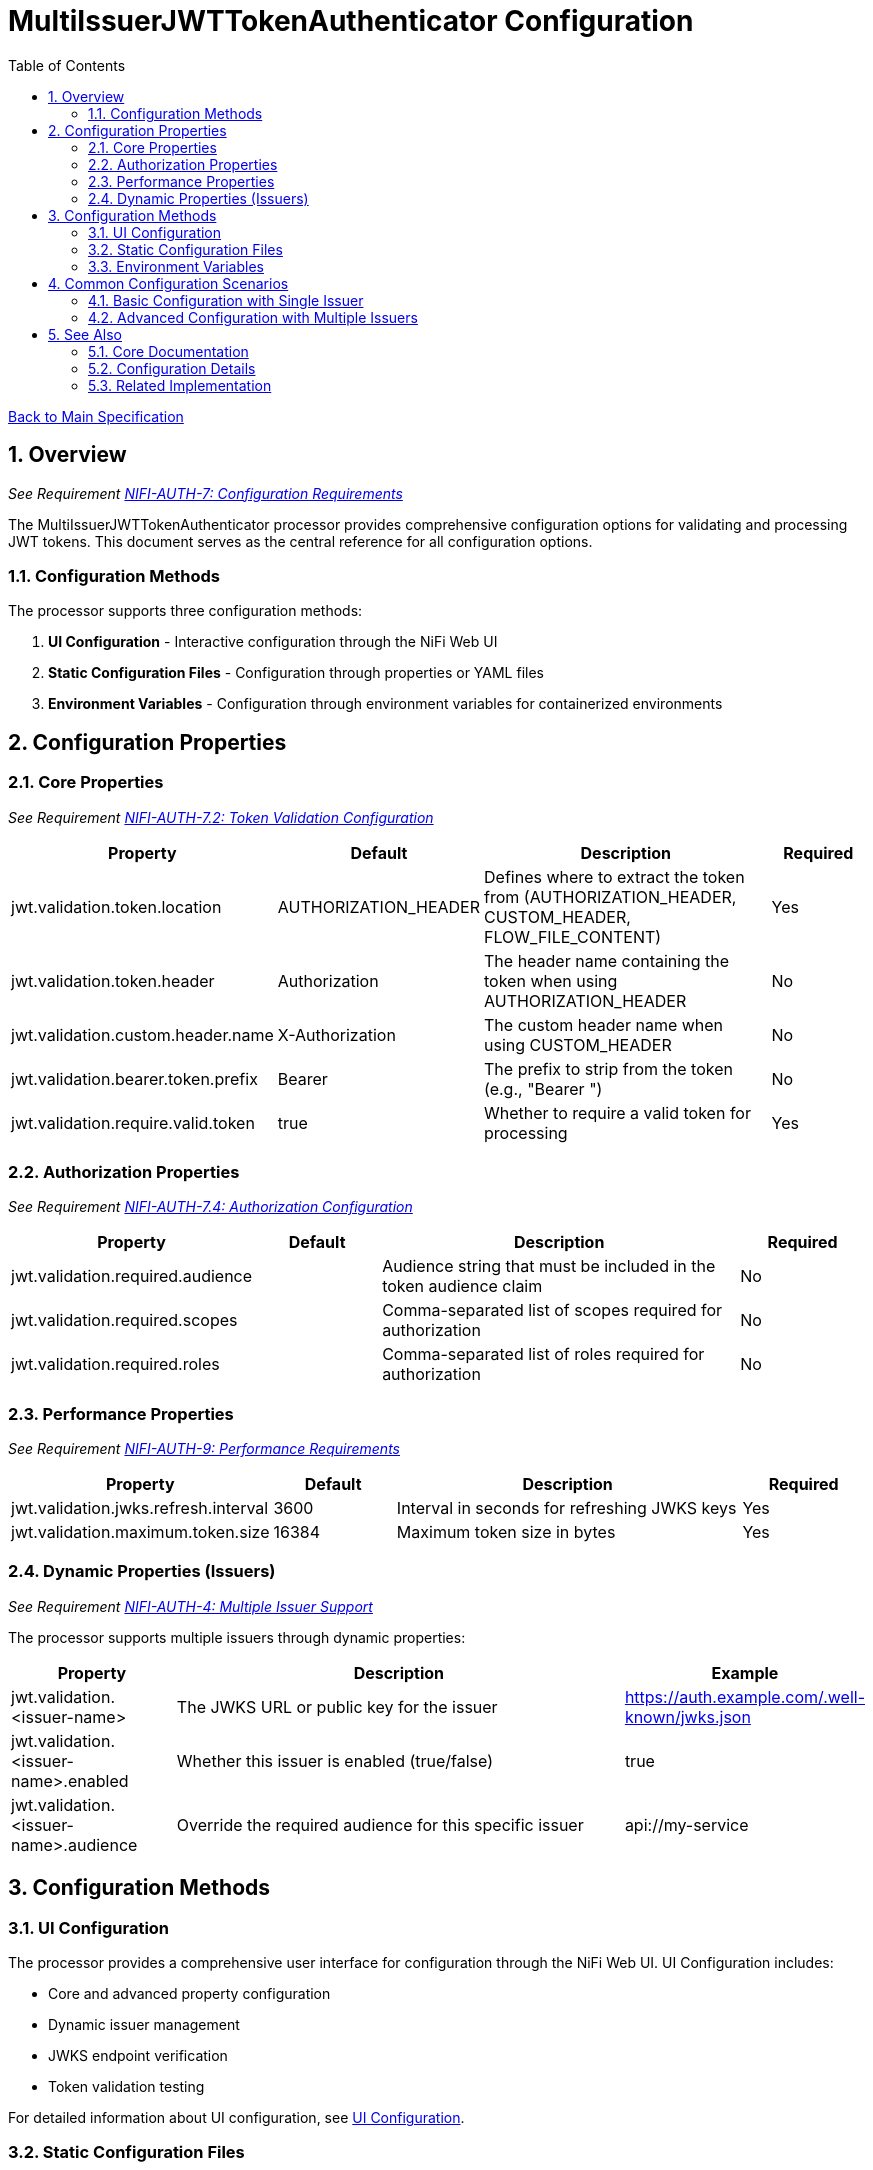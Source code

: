 = MultiIssuerJWTTokenAuthenticator Configuration
:toc:
:toclevels: 3
:toc-title: Table of Contents
:sectnums:
:imagesdir: ../plantuml

link:../Specification.adoc[Back to Main Specification]

== Overview
_See Requirement link:../Requirements.adoc#NIFI-AUTH-7[NIFI-AUTH-7: Configuration Requirements]_

The MultiIssuerJWTTokenAuthenticator processor provides comprehensive configuration options for validating and processing JWT tokens. This document serves as the central reference for all configuration options.

=== Configuration Methods

The processor supports three configuration methods:

1. **UI Configuration** - Interactive configuration through the NiFi Web UI
2. **Static Configuration Files** - Configuration through properties or YAML files
3. **Environment Variables** - Configuration through environment variables for containerized environments

== Configuration Properties

=== Core Properties
_See Requirement link:../Requirements.adoc#NIFI-AUTH-7.2[NIFI-AUTH-7.2: Token Validation Configuration]_

[cols="1,1,3,1"]
|===
|Property |Default |Description |Required

|jwt.validation.token.location
|AUTHORIZATION_HEADER
|Defines where to extract the token from (AUTHORIZATION_HEADER, CUSTOM_HEADER, FLOW_FILE_CONTENT)
|Yes

|jwt.validation.token.header
|Authorization
|The header name containing the token when using AUTHORIZATION_HEADER
|No

|jwt.validation.custom.header.name
|X-Authorization
|The custom header name when using CUSTOM_HEADER
|No

|jwt.validation.bearer.token.prefix
|Bearer
|The prefix to strip from the token (e.g., "Bearer ")
|No

|jwt.validation.require.valid.token
|true
|Whether to require a valid token for processing
|Yes
|===

=== Authorization Properties
_See Requirement link:../Requirements.adoc#NIFI-AUTH-7.4[NIFI-AUTH-7.4: Authorization Configuration]_

[cols="1,1,3,1"]
|===
|Property |Default |Description |Required

|jwt.validation.required.audience
|
|Audience string that must be included in the token audience claim
|No

|jwt.validation.required.scopes
|
|Comma-separated list of scopes required for authorization
|No

|jwt.validation.required.roles
|
|Comma-separated list of roles required for authorization
|No
|===

=== Performance Properties
_See Requirement link:../Requirements.adoc#NIFI-AUTH-9[NIFI-AUTH-9: Performance Requirements]_

[cols="1,1,3,1"]
|===
|Property |Default |Description |Required

|jwt.validation.jwks.refresh.interval
|3600
|Interval in seconds for refreshing JWKS keys
|Yes

|jwt.validation.maximum.token.size
|16384
|Maximum token size in bytes
|Yes
|===

=== Dynamic Properties (Issuers)
_See Requirement link:../Requirements.adoc#NIFI-AUTH-4[NIFI-AUTH-4: Multiple Issuer Support]_

The processor supports multiple issuers through dynamic properties:

[cols="1,3,1"]
|===
|Property |Description |Example

|jwt.validation.<issuer-name>
|The JWKS URL or public key for the issuer
|https://auth.example.com/.well-known/jwks.json

|jwt.validation.<issuer-name>.enabled
|Whether this issuer is enabled (true/false)
|true

|jwt.validation.<issuer-name>.audience
|Override the required audience for this specific issuer
|api://my-service
|===

== Configuration Methods

=== UI Configuration

The processor provides a comprehensive user interface for configuration through the NiFi Web UI. UI Configuration includes:

* Core and advanced property configuration
* Dynamic issuer management
* JWKS endpoint verification
* Token validation testing

For detailed information about UI configuration, see link:configuration-ui.adoc[UI Configuration].

=== Static Configuration Files

For containerized environments and automated deployments, the processor supports configuration through external files in multiple formats:

* Properties (.properties)
* YAML (.yaml, .yml)

Static configuration files can be placed in standard locations or specified through system properties and environment variables.

For detailed information about static file configuration, see link:configuration-static.adoc[Static Configuration].

=== Environment Variables

For container environments, configuration can also be provided through environment variables, making it suitable for Kubernetes, Docker, and other container orchestration platforms.

The configuration precedence order is:
1. Static configuration files
2. Environment variables
3. UI configuration

For detailed information about environment variable configuration, see link:configuration-static.adoc#environment-variable-configuration[Environment Variable Configuration].

== Common Configuration Scenarios

=== Basic Configuration with Single Issuer

[source,properties]
----
# Static properties
jwt.validation.token.location = AUTHORIZATION_HEADER
jwt.validation.token.header = Authorization
jwt.validation.bearer.token.prefix = Bearer
jwt.validation.require.valid.token = true
jwt.validation.required.audience = api://my-service
jwt.validation.jwks.refresh.interval = 3600

# Dynamic properties (issuers)
jwt.validation.auth.server = https://auth-server.example.com/.well-known/jwks.json
----

=== Advanced Configuration with Multiple Issuers

[source,properties]
----
# Static properties
jwt.validation.token.location = AUTHORIZATION_HEADER
jwt.validation.token.header = Authorization
jwt.validation.bearer.token.prefix = Bearer
jwt.validation.require.valid.token = true
jwt.validation.required.scopes = read,write
jwt.validation.jwks.refresh.interval = 1800

# Dynamic properties (issuers)
jwt.validation.auth.server.production = https://auth.example.com/.well-known/jwks.json
jwt.validation.auth.server.production.audience = api://my-service-prod

jwt.validation.auth.server.testing = https://auth-test.example.com/.well-known/jwks.json
jwt.validation.auth.server.testing.audience = api://my-service-test
jwt.validation.auth.server.testing.enabled = false  # Disabled in production
----

== See Also

=== Core Documentation
* link:../Specification.adoc[Main Specification]
* link:../Requirements.adoc[Requirements]

=== Configuration Details
* link:configuration-ui.adoc[UI Configuration]
* link:configuration-static.adoc[Static Configuration]

=== Related Implementation
* link:token-validation.adoc[Token Validation]
* link:technical-components.adoc[Technical Components]
* link:error-handling.adoc[Error Handling]